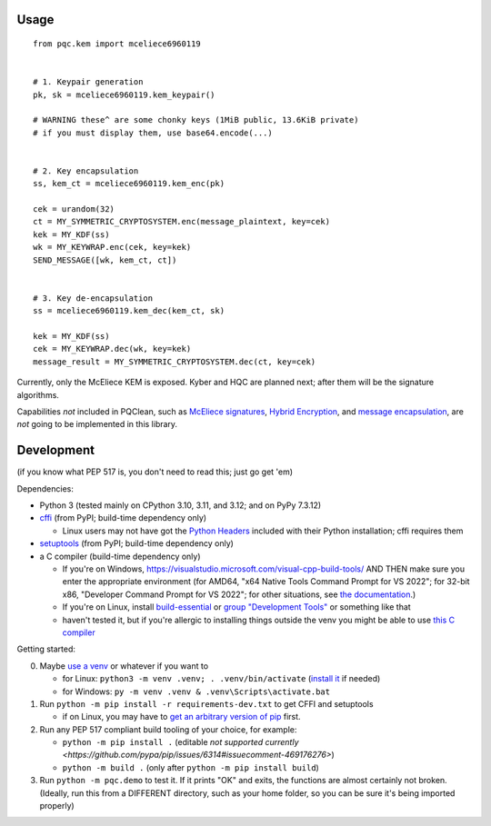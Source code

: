 Usage
=====

::

    from pqc.kem import mceliece6960119
    
    
    # 1. Keypair generation
    pk, sk = mceliece6960119.kem_keypair()
    
    # WARNING these^ are some chonky keys (1MiB public, 13.6KiB private)
    # if you must display them, use base64.encode(...)
    
    
    # 2. Key encapsulation
    ss, kem_ct = mceliece6960119.kem_enc(pk)
    
    cek = urandom(32)
    ct = MY_SYMMETRIC_CRYPTOSYSTEM.enc(message_plaintext, key=cek)
    kek = MY_KDF(ss)
    wk = MY_KEYWRAP.enc(cek, key=kek)
    SEND_MESSAGE([wk, kem_ct, ct])
    
    
    # 3. Key de-encapsulation
    ss = mceliece6960119.kem_dec(kem_ct, sk)
    
    kek = MY_KDF(ss)
    cek = MY_KEYWRAP.dec(wk, key=kek)
    message_result = MY_SYMMETRIC_CRYPTOSYSTEM.dec(ct, key=cek)

Currently, only the McEliece KEM is exposed. Kyber and HQC are planned
next; after them will be the signature algorithms.

Capabilities *not* included in PQClean, such as `McEliece signatures`_,
`Hybrid Encryption`_, and `message encapsulation`_, are *not* going to be
implemented in this library.

Development
===========

(if you know what PEP 517 is, you don't need to read this; just go get 'em)

Dependencies:

- Python 3 (tested mainly on CPython 3.10, 3.11, and 3.12; and on PyPy 7.3.12)
- cffi_ (from PyPI; build-time dependency only)

  - Linux users may not have got the `Python Headers`_ included with their Python installation; cffi requires them

- setuptools_ (from PyPI; build-time dependency only)
- a C compiler (build-time dependency only)

  - If you're on Windows, https://visualstudio.microsoft.com/visual-cpp-build-tools/ AND THEN make sure you enter the appropriate environment (for AMD64, "x64 Native Tools Command Prompt for VS 2022"; for 32-bit x86, "Developer Command Prompt for VS 2022"; for other situations, see `the documentation <https://learn.microsoft.com/en-us/cpp/build/building-on-the-command-line?view=msvc-170>`_.)
  - If you're on Linux, install build-essential_ or `group "Development Tools"`_ or something like that

  - haven't tested it, but if you're allergic to installing things outside the venv you might be able to use `this C compiler <https://pypi.org/project/ziglang/>`_

Getting started:

0. Maybe `use a venv <https://www.bitecode.dev/p/relieving-your-python-packaging-pain>`_ or whatever if you want to

   - for Linux: ``python3 -m venv .venv; . .venv/bin/activate`` (`install it <https://packages.ubuntu.com/jammy/python/python3-venv>`_ if needed)
   - for Windows: ``py -m venv .venv & .venv\Scripts\activate.bat``

1. Run ``python -m pip install -r requirements-dev.txt`` to get CFFI and setuptools

   - if on Linux, you may have to `get an arbitrary version of pip <https://packages.ubuntu.com/jammy/python/python3-pip>`_ first.

2. Run any PEP 517 compliant build tooling of your choice, for example:

   - ``python -m pip install .`` (editable `not supported currently <https://github.com/pypa/pip/issues/6314#issuecomment-469176276>`)
   - ``python -m build .`` (only after ``python -m pip install build``)

3. Run ``python -m pqc.demo`` to test it. If it prints "OK" and exits, the functions are almost certainly not broken. (Ideally, run this from a DIFFERENT directory, such as your home folder, so you can be sure it's being imported properly)


.. _cffi: https://cffi.readthedocs.io/en/release-1.16/
.. _setuptools: https://setuptools.pypa.io/en/stable/
.. _`Python Headers`: https://packages.ubuntu.com/jammy/python3-dev
.. _build-essential: https://packages.ubuntu.com/jammy/build-essential
.. _`group "Development Tools"`: https://git.rockylinux.org/rocky/comps/-/blob/e6c8f29a7686326a731ea72b6caa06dabc7801b5/comps-rocky-9-lh.xml#L2169

.. _`McEliece Signatures`: https://inria.hal.science/inria-00072511
.. _`Hybrid Encryption`: https://en.wikipedia.org/wiki/Hybrid_encryption
.. _`message encapsulation`: https://en.wikipedia.org/wiki/Cryptographic_Message_Syntax
